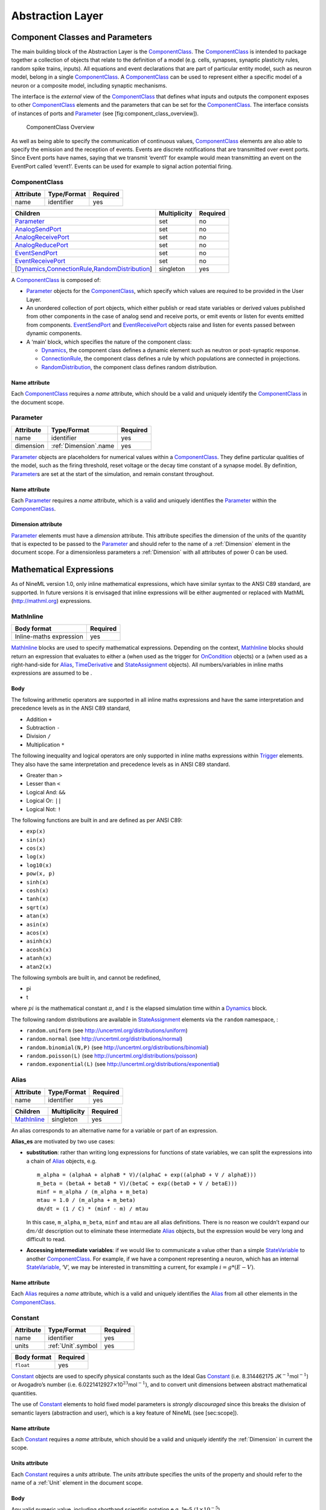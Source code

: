 *****************
Abstraction Layer
*****************

Component Classes and Parameters
================================

The main building block of the Abstraction Layer is the ComponentClass_.
The ComponentClass_ is intended to package together a collection of
objects that relate to the definition of a model (e.g. cells, synapses,
synaptic plasticity rules, random spike trains, inputs). All equations
and event declarations that are part of particular entity model, such as
neuron model, belong in a single ComponentClass_. A ComponentClass_ can be
used to represent either a specific model of a neuron or a composite
model, including synaptic mechanisms.

The interface is the *external* view of the ComponentClass_ that defines
what inputs and outputs the component exposes to other ComponentClass_
elements and the parameters that can be set for the ComponentClass_. The
interface consists of instances of ports and Parameter_ (see
[fig:component\_class\_overview]).

.. figure:: figures/component_simple.pdf
   :alt: ComponentClass Overview
   :width: 16.00000cm

   ComponentClass Overview

 

As well as being able to specify the communication of continuous values,
ComponentClass_ elements are also able to specify the emission and the
reception of events. Events are discrete notifications that are
transmitted over event ports. Since Event ports have names, saying that
we transmit ‘event1’ for example would mean transmitting an event on the
EventPort called ‘event1’. Events can be used for example to signal
action potential firing.

ComponentClass
--------------

+-----------+-------------+----------+
| Attribute | Type/Format | Required |
+===========+=============+==========+
| name      | identifier  | yes      |
+-----------+-------------+----------+

+---------------------------------------------------------+--------------+----------+
| Children                                                | Multiplicity | Required |
+=========================================================+==============+==========+
| Parameter_                                              | set          | no       |
+---------------------------------------------------------+--------------+----------+
| AnalogSendPort_                                         | set          | no       |
+---------------------------------------------------------+--------------+----------+
| AnalogReceivePort_                                      | set          | no       |
+---------------------------------------------------------+--------------+----------+
| AnalogReducePort_                                       | set          | no       |
+---------------------------------------------------------+--------------+----------+
| EventSendPort_                                          | set          | no       |
+---------------------------------------------------------+--------------+----------+
| EventReceivePort_                                       | set          | no       |
+---------------------------------------------------------+--------------+----------+
| [Dynamics_,\ ConnectionRule_\ ,\ RandomDistribution_\ ] | singleton    | yes      |
+---------------------------------------------------------+--------------+----------+

A ComponentClass_ is composed of:

-  Parameter_ objects for the ComponentClass_, which specify which values
   are required to be provided in the User Layer.

-  An unordered collection of port objects, which either publish or read
   state variables or derived values published from other components in
   the case of analog send and receive ports, or emit events or listen
   for events emitted from components. EventSendPort_ and
   EventReceivePort_ objects raise and listen for events passed between
   dynamic components.

-  A ‘main’ block, which specifies the nature of the component class:

   -  Dynamics_, the component class defines a dynamic element such as
      neutron or post-synaptic response.

   -  ConnectionRule_, the component class defines a rule by which
      populations are connected in projections.

   -  RandomDistribution_, the component class defines random
      distribution.

Name attribute
^^^^^^^^^^^^^^

Each ComponentClass_ requires a *name* attribute, which should be a valid
and uniquely identify the ComponentClass_ in the document scope.

Parameter
---------

+-----------+-----------------------+----------+
| Attribute | Type/Format           | Required |
+===========+=======================+==========+
| name      | identifier            | yes      |
+-----------+-----------------------+----------+
| dimension | :ref:`Dimension`.name | yes      |
+-----------+-----------------------+----------+

Parameter_ objects are placeholders for numerical values within a
ComponentClass_. They define particular qualities of the model, such as
the firing threshold, reset voltage or the decay time constant of a
synapse model. By definition, Parameter_\ s are set at the start of the
simulation, and remain constant throughout.

Name attribute
^^^^^^^^^^^^^^

Each Parameter_ requires a *name* attribute, which is a valid and
uniquely identifies the Parameter_ within the ComponentClass_.

Dimension attribute
^^^^^^^^^^^^^^^^^^^

Parameter_ elements must have a *dimension* attribute. This attribute
specifies the dimension of the units of the quantity that is expected to
be passed to the Parameter_ and should refer to the name of a :ref:`Dimension`
element in the document scope. For a dimensionless parameters a
:ref:`Dimension` with all attributes of power 0 can be used.

Mathematical Expressions
========================

As of NineML version 1.0, only inline mathematical expressions, which
have similar syntax to the ANSI C89 standard, are supported. In future
versions it is envisaged that inline expressions will be either
augmented or replaced with MathML (http://mathml.org) expressions.

MathInline
----------

+-------------------------+----------+
| Body format             | Required |
+=========================+==========+
| Inline-maths expression | yes      |
+-------------------------+----------+


MathInline_ blocks are used to specify mathematical expressions.
Depending on the context, MathInline_ blocks should return an expression
that evaluates to either a (when used as the trigger for OnCondition_
objects) or a (when used as a right-hand-side for Alias_, TimeDerivative_
and StateAssignment_ objects). All numbers/variables in inline maths
expressions are assumed to be .

Body
^^^^

The following arithmetic operators are supported in all inline maths
expressions and have the same interpretation and precedence levels as in
the ANSI C89 standard,

-  Addition ``+``

-  Subtraction ``-``

-  Division ``/``

-  Multiplication ``*``

The following inequality and logical operators are only supported in
inline maths expressions within Trigger_ elements. They also have the
same interpretation and precedence levels as in ANSI C89 standard.

-  Greater than ``>``

-  Lesser than ``<``

-  Logical And: ``&&``

-  Logical Or: ``||``

-  Logical Not: ``!``

The following functions are built in and are defined as per ANSI C89:

-  ``exp(x)``

-  ``sin(x)``

-  ``cos(x)``

-  ``log(x)``

-  ``log10(x)``

-  ``pow(x, p)``

-  ``sinh(x)``

-  ``cosh(x)``

-  ``tanh(x)``

-  ``sqrt(x)``

-  ``atan(x)``

-  ``asin(x)``

-  ``acos(x)``

-  ``asinh(x)``

-  ``acosh(x)``

-  ``atanh(x)``

-  ``atan2(x)``

The following symbols are built in, and cannot be redefined,

-  pi

-  t

where :math:`pi` is the mathematical constant :math:`\pi`, and :math:`t`
is the elapsed simulation time within a Dynamics_ block.

The following random distributions are available in StateAssignment_
elements via the ``random`` namespace, :

-  ``random.uniform`` (see http://uncertml.org/distributions/uniform)

-  ``random.normal`` (see http://uncertml.org/distributions/normal)

-  ``random.binomial(N,P)`` (see
   http://uncertml.org/distributions/binomial)

-  ``random.poisson(L)`` (see http://uncertml.org/distributions/poisson)

-  ``random.exponential(L)`` (see
   http://uncertml.org/distributions/exponential)

Alias
-----

+-----------+-------------+----------+
| Attribute | Type/Format | Required |
+===========+=============+==========+
| name      | identifier  | yes      |
+-----------+-------------+----------+

+-------------+--------------+----------+
| Children    | Multiplicity | Required |
+=============+==============+==========+
| MathInline_ | singleton    | yes      |
+-------------+--------------+----------+

An alias corresponds to an alternative name for a variable or part of an
expression.

**Alias_es** are motivated by two use cases:

-  **substitution**: rather than writing long expressions for functions
   of state variables, we can split the expressions into a chain of
   Alias_ objects, e.g.

   ::

       m_alpha = (alphaA + alphaB * V)/(alphaC + exp((alphaD + V / alphaE)))
       m_beta = (betaA + betaB * V)/(betaC + exp((betaD + V / betaE)))
       minf = m_alpha / (m_alpha + m_beta)
       mtau = 1.0 / (m_alpha + m_beta)
       dm/dt = (1 / C) * (minf - m) / mtau

   In this case, ``m_alpha``, ``m_beta``, ``minf`` and ``mtau`` are all
   alias definitions. There is no reason we couldn’t expand our
   :math:`\mathrm{d}m/\mathrm{d}t` description out to eliminate these
   intermediate Alias_ objects, but the expression would be very long and
   difficult to read.

-  **Accessing intermediate variables**: if we would like to communicate
   a value other than a simple StateVariable_ to another ComponentClass_.
   For example, if we have a component representing a neuron, which has
   an internal StateVariable_, ‘V’, we may be interested in transmitting
   a current, for example :math:`i=g*(E-V)`.

Name attribute
^^^^^^^^^^^^^^

Each Alias_ requires a *name* attribute, which is a valid and uniquely
identifies the Alias_ from all other elements in the ComponentClass_.

Constant
--------

+-----------+--------------------+----------+
| Attribute | Type/Format        | Required |
+===========+====================+==========+
| name      | identifier         | yes      |
+-----------+--------------------+----------+
| units     | :ref:`Unit`.symbol | yes      |
+-----------+--------------------+----------+

+-------------+----------+
| Body format | Required |
+=============+==========+
| ``float``   | yes      |
+-------------+----------+

Constant_ objects are used to specify physical constants such as the
Ideal Gas Constant_ (i.e. 8.314462175
JK\ :math:`^{-1}`\ mol\ :math:`^{-1}`) or Avogadro’s number (i.e.
6.0221412927\ :math:`\times`\ 10\ :math:`^{23}`\ mol\ :math:`^{-1}`),
and to convert unit dimensions between abstract mathematical quantities.

The use of Constant_ elements to hold fixed model parameters is *strongly
discouraged* since this breaks the division of semantic layers
(abstraction and user), which is a key feature of NineML (see
[sec:scope]).

Name attribute
^^^^^^^^^^^^^^

Each Constant_ requires a *name* attribute, which should be a valid and
uniquely identify the :ref:`Dimension` in current the scope.

Units attribute
^^^^^^^^^^^^^^^

Each Constant_ requires a *units* attribute. The *units* attribute
specifies the units of the property and should refer to the name of a
:ref:`Unit` element in the document scope.

Body
^^^^

Any valid numeric value, including shorthand scientific notation e.g.
1e-5 (:math:`1\times10^{-5}`).

Ports
=====

Ports allow components to communicate with each other during a
simulation. Ports can either transmit discrete events or continuous
streams of analog data. Events are typically used to transmit and
receive spikes between neutron model, whereas analog ports can be used
to model injected current and gap junctions between neuron models.

Ports are divided into sending, EventSendPort_ and AnalogSendPort_, and
receiving objects, EventReceivePort_, AnalogReceivePort_ and
AnalogReducePort_. With the exception of AnalogReducePort_ objects, each
receive port must be connected to exactly one matching (i.e.
analog\ :math:`\to`\ analog, event\ :math:`\to`\ event) send port, where
as a send port can be connected any number of receive ports.
AnalogReducePort_ objects can be connected to any number of
AnalogSendPort_ objects; the values of the connected ports are then
“reduced” to a single data stream using the *operator* provided to the
AnalogReducePort_.

AnalogSendPort
--------------

+-----------+----------------------------------+----------+
| Attribute | Type/Format                      | Required |
+===========+==================================+==========+
| name      | [StateVariable_,\ Alias_\ ].name | yes      |
+-----------+----------------------------------+----------+
| dimension | :ref:`Dimension`.name            | yes      |
+-----------+----------------------------------+----------+

AnalogSendPort_ objects allow variables from the current component to be
published externally so they can be read by other ComponentClass_
objects. Each AnalogSendPort_ can be connected to multiple
AnalogReceivePort_ and AnalogReducePort_ objects.

Name attribute
^^^^^^^^^^^^^^

Each AnalogSendPort_ requires a *name* attribute, which should refer to a
StateVariable_ or Alias_ within the current ComponentClass_.

Dimension attribute
^^^^^^^^^^^^^^^^^^^

Each AnalogSendPort_ requires a *dimension* attribute. This attribute
specifies the dimension of the units of the quantity that is expected to
be passed through the AnalogSendPort_ and should refer to the name of a
:ref:`Dimension` element in the document scope.

AnalogReceivePort
-----------------

+-----------+-----------------------+----------+
| Attribute | Type/Format           | Required |
+===========+=======================+==========+
| name      | identifier            | yes      |
+-----------+-----------------------+----------+
| dimension | :ref:`Dimension`.name | yes      |
+-----------+-----------------------+----------+

AnalogReceivePort_\ s allow variables that have been published externally
to be used within the current component. Each AnalogReceivePort_ must be
connected to exactly *one* AnalogSendPort_.

Name attribute
^^^^^^^^^^^^^^

Each AnalogReceivePort_ requires a *name* attribute, which is a valid and
uniquely identifies the AnalogReceivePort_ from all other elements in the
ComponentClass_.

Dimension attribute
^^^^^^^^^^^^^^^^^^^

Each AnalogReceivePort_ requires a *dimension* attribute. This attribute
specifies the dimension of the units of the quantity that is expected to
be passed through the AnalogReceivePort_ and should refer to the name of
a :ref:`Dimension` element in the document scope.

AnalogReducePort
----------------

+-----------+-----------------------+----------+
| Attribute | Type/Format           | Required |
+===========+=======================+==========+
| name      | identifier            | yes      |
+-----------+-----------------------+----------+
| dimension | :ref:`Dimension`.name | yes      |
+-----------+-----------------------+----------+
| operator  | \+                    | yes      |
+-----------+-----------------------+----------+

Reduce ports can receive data from any number of AnalogSendPort_ objects
(including none). An AnalogReducePort_ takes an additional operator
compared to an AnalogReceivePort_, operator, which specifies how the data
from multiple analog send ports should be combined to produce a single
value. Currently, the only supported operation is :math:`+`, which
calculates the sum of the incoming port values.

The motivation for AnalogReducePort_ is that it allows us to make our
ComponentClass_ definitions more general. For example, if we are defining
a neuron, we would define an AnalogReducePort_ called *InjectedCurrent*.
This allows us to write the membrane equation for that neuron as

:math:`\mathrm{d}V/\mathrm{d}t = (1/C) * InjectedCurrent`.

Then, when we connect this neuron to synapses, current-clamps, etc, we
simply need to connect the send ports containing the currents of these
ComponentClass_es to the *InjectedCurrent* reduce port, without having to
change our original ComponentClass_ definitions.

Name attribute
^^^^^^^^^^^^^^

Each AnalogReducePort_ requires a *name* attribute, which is a valid and
uniquely identifies the AnalogReducePort_ from all other elements in the
ComponentClass_.

Dimension attribute
^^^^^^^^^^^^^^^^^^^

Each AnalogReducePort_ requires a *dimension* attribute. This attribute
specifies the dimension of the units of the quantity that is expected to
be communicated through the AnalogReducePort_ and should refer to the
name of a :ref:`Dimension` element in the document scope.

Operator attribute
^^^^^^^^^^^^^^^^^^

Each AnalogReducePort_ requires an *operator* attribute. The operator
reduces the connected inputs to a single value at each time point. For
example the following port,

.. code-block:: xml

    <AnalogReducePort name="total_membrane_current" dimension="current" operator="+"/>

will take all of the electrical currents that have been connected to it
via AnalogSendPort_\ s and sum them to get the total current passing
through the membrane.

EventSendPort
-------------

+-----------+-------------+----------+
| Attribute | Type/Format | Required |
+===========+=============+==========+
| name      | identifier  | yes      |
+-----------+-------------+----------+

An EventSendPort_ specifies a channel over which events can be
transmitted from a component. Each EventSendPort_ can be connected any
number of EventReceivePort_ objects.

Name attribute
^^^^^^^^^^^^^^

Each EventSendPort_ requires a *name* attribute, which is a valid and
uniquely identifies the EventSendPort_ from all other elements in the
ComponentClass_.

EventReceivePort
----------------

+-----------+-------------+----------+
| Attribute | Type/Format | Required |
+===========+=============+==========+
| name      | identifier  | yes      |
+-----------+-------------+----------+

An EventReceivePort_ specifies a channel over which events can be
received by a component. Each EventReceivePort_ must be connected to
exactly *one* EventSendPort_.

Name attribute
^^^^^^^^^^^^^^

Each EventReceivePort_ requires a *name* attribute, which is a valid and
uniquely identifies the EventReceivePort_ from all other elements in the
ComponentClass_.

Dynamic Regimes
===============

Dynamics_ blocks define the dynamic equations of models such as neurons,
post-synaptic responses or plasticity of synaptic weights. In Dynamics_
blocks, state variables are evolved by one or more sets of ordinary
differential equations (ODE). Each set of equations is called a regime,
and only one regime can be active at a particular point in time. The
currently active regime can be changed by a transition event, which is
represented as a logical expression on the state variables. When the
logical expression evaluates to true, the transition must occur.

[fig:simple\_regime\_graph] illustrates a hypothetical transition graph
for a system with three state variables, :math:`X`, :math:`Y` and
:math:`Z`, which transitions between three ODE regimes, *regime1*,
*regime2* and *regime3*. At any time, the model will be in one and only
one of these regimes, and the state variables will evolve according to
the ODE of that regime.

.. figure:: figures/SimpleRegimeGraph.png
   :alt: The dynamics block for an example component.
   :width: 14.00000cm

   The dynamics block for an example component.

 

Dynamics
--------


+----------------+--------------+----------+
| Children       | Multiplicity | Required |
+================+==============+==========+
| StateVariable_ | set          | no       |
+----------------+--------------+----------+
| Regime_        | set          | yes      |
+----------------+--------------+----------+
| Alias_         | set          | no       |
+----------------+--------------+----------+
| Constant_      | set          | no       |
+----------------+--------------+----------+

The Dynamics_ block represents the *internal* mechanisms governing the
behaviour of the component. These dynamics are based on ordinary
differential equations (ODE) but may contain non-linear transitions
between different ODE regimes. The regime graph (e.g.
[fig:simple\_regime\_graph]) must contain at least one Regime_ element,
and contain no regime islands. At any given time, a component will be in
a single regime, and can change which regime it is in through
transitions.

.. note::
    Alias_ objects are defined in Dynamics_ blocks, not Regime_ blocks. This means
    that aliases are the same across all regimes.

StateVariable
-------------

+-----------+-----------------------+----------+
| Attribute | Type/Format           | Required |
+===========+=======================+==========+
| name      | identifier            | yes      |
+-----------+-----------------------+----------+
| dimension | :ref:`Dimension`.name | yes      |
+-----------+-----------------------+----------+

The state of the model is defined by a set of StateVariable_ objects. The
value of a StateVariable_ can change in two ways:

    -  continuously through TimeDerivative_ elements (in Regime_
       elements), which define how the StateVariable_ evolves over time,
       e.g. :math:`dX/dt=1-X`.

    -  discretely through StateAssignment_ (in OnCondition_ or OnEvent_
       transition elements), which make discrete changes to a
       StateVariable_ value, e.g. :math:`X = X + 1`.

Name attribute
^^^^^^^^^^^^^^

Each StateVariable_ requires a *name* attribute, which is a valid and
uniquely identifies the StateVariable_ from all other elements in the
ComponentClass_.

Dimension attribute
^^^^^^^^^^^^^^^^^^^

Each StateVariable_ requires a *dimension* attribute. This attribute
specifies the dimension of the units of the quantities that
StateVariable_ is expected to be initialised and updated with and should
refer to the name of a :ref:`Dimension` element in the document scope.

Regime
------

+-----------+-------------+----------+
| Attribute | Type/Format | Required |
+===========+=============+==========+
| name      | identifier  | yes      |
+-----------+-------------+----------+

+-----------------+--------------+----------+
| Children        | Multiplicity | Required |
+=================+==============+==========+
| TimeDerivative_ | set          | no       |
+-----------------+--------------+----------+
| OnCondition_    | set          | no       |
+-----------------+--------------+----------+
| OnEvent_        | set          | no       |
+-----------------+--------------+----------+

A Regime_ element represents a system of ODEs in time on StateVariable_.
As such, Regime_ defines how the state variables change (propagate in
time) between subsequent transitions.

Name attribute
^^^^^^^^^^^^^^

Each Regime_ requires a *name* attribute, which is a valid and uniquely
identifies the Regime_ from all other elements in the ComponentClass_.

TimeDerivative
--------------

+-----------+---------------------+----------+
| Attribute | Type/Format         | Required |
+-----------+---------------------+----------+
| variable  | StateVariable_.name | yes      |
+-----------+---------------------+----------+

+-------------+--------------+----------+
| Children    | Multiplicity | Required |
+=============+==============+==========+
| MathInline_ | singleton    | yes      |
+-------------+--------------+----------+

TimeDerivative_ elements contain a mathematical expression for the
right-hand side of the ODE

.. math:: \frac{\mathrm{d} variable}{\mathrm{d} t} = expression

which can contain of references to any combination of StateVariable_,
Parameter_, AnalogReceivePort_, AnalogReducePort_ and Alias_ elements with
the exception of aliases that are derived from RandomDistribution_
components. Therefore, only one TimeDerivative_ element is allowed per
StateVariable_ per Regime_. If a TimeDerivative_ for a StateVariable_ is not
defined in a Regime_, it is assumed to be zero.

Variable attribute
^^^^^^^^^^^^^^^^^^

Each TimeDerivative_ requires a *variable* attribute. This should refer
to the name of a StateVariable_ in the ComponentClass_. Only one
TimeDerivative_ is allowed per *variable* in each Regime_.

Transitions
===========

The currently active dynamic regime can be changed via transitions.
Transitions have instantaneous temporal extent (i.e. they are
event-like). There are two types of transitions, condition-triggered
transitions (see OnCondition_), which are evoked when an associated
trigger expression becomes true, or event-triggered transitions (see
OnEvent_), which are evoked when an associated event port receives an
event from an external component. Multiple state assignments can be
defined and multiple events can be sent within a single transition
block.

During either type of transition three instantaneous actions can occur:

-  The component transitions to a target regime (can be the same as the
   current regime)

-  State variables can be assigned new values (see StateAssignment_)

-  The component can send events (see OutputEvent_).

There is no order defined in transitions; this means that the order of
resolution of state assignments can be ambiguous. If, for example, we
have two transitions, T1 and T2, originating from the same Regime_, in
which T1 contains the state assignment *V=V+1* and T2 contains the
assignment *V=V\*V*, and both transitions are triggered simultaneously,
then there is no guarantee about the value of V. It is left to the user
to ensure such situations do not occur. Implementations should emit a
warning when they are detected.

OnCondition
-----------

+---------------+--------------+----------+
| Attribute     | Type/Format  | Required |
+---------------+--------------+----------+
| target_regime | Regime_.name | no       |
+---------------+--------------+----------+

+------------------+--------------+----------+
| Children         | Multiplicity | Required |
+==================+==============+==========+
| Trigger_         | singleton    | yes      |
+------------------+--------------+----------+
| StateAssignment_ | set          | no       |
+------------------+--------------+----------+
| OutputEvent_     | set          | no       |
+------------------+--------------+----------+

OnCondition_ blocks are activated when the mathematical expression in the
Trigger_ block becomes true. They are typically used to model spikes in
spiking neuron models, potentially emitting spike events and/or
transitioning to an explicit refractory regime.

Target_regime attribute
^^^^^^^^^^^^^^^^^^^^^^^

An OnEvent_ can have a *target_regime* attribute, which should refer to
the name of a Regime_ element in the ComponentClass_ that the dynamics
block will transition to when the trigger condition is met. If the
*target_regime* attribute is omitted the regime will transition to
itself.

OnEvent
-------

+---------------+------------------------+----------+
| Attribute     | Type/Format            | Required |
+---------------+------------------------+----------+
| target_regime | Regime_.name           | no       |
+---------------+------------------------+----------+
| port          | EventReceivePort_.name | yes      |
+---------------+------------------------+----------+

+------------------+--------------+----------+
| Children         | Multiplicity | Required |
+==================+==============+==========+
| StateAssignment_ | set          | no       |
+------------------+--------------+----------+
| OutputEvent_     | set          | no       |
+------------------+--------------+----------+

OnEvent_ blocks are activated when the dynamics component receives an
event from an external component on the port the OnEvent_ element is
“listening” to. They are typically used to model the transient response
to spike events from incoming synaptic connections.

*Cascading* of events, i.e. events triggering subsequent events, are
permitted, which in theory could be recursive through components
depending on their connectivity. It is the user’s responsibility to
ensure that infinite recursion does not occur with zero delay.
Implementations may decide to terminate after a given number of
recursive cascades of zero delay (say 1000) to prevent infinite loops,
but such limits should be modifiable by the user.

Port attribute
^^^^^^^^^^^^^^

Each OnEvent_ requires a *port* attribute. This should refer to the name
of an EventReceivePort_ in the ComponentClass_ interface.

Target_regime attribute
^^^^^^^^^^^^^^^^^^^^^^^

OnEvent_ can have a *targetRegime* attribute, which should refer to the
name of a Regime_ element in the ComponentClass_ that the dynamics block
will transition to when the OnEvent_ block is triggered by an incoming
event. If the *targetRegime* attribute is omitted the regime will
transition to itself.

Trigger
-------


+-------------+--------------+----------+
| Children    | Multiplicity | Required |
+=============+==============+==========+
| MathInline_ | singleton    | yes      |
+-------------+--------------+----------+

Trigger_ objects define when an OnCondition_ transition should occur. The
MathInline_ block of a Trigger_ can contain any arbitrary combination of
‘and’, ‘or’ and ‘negation’ *logical operations* (‘:math:`\&\&`’,
‘:math:`||`’ and ‘:math:`!`’ respectively) on the result of pure
inequality *relational operations* (‘:math:`>`’ and ‘:math:`<`’), which
follow the syntax and semantics of ANSI C89. The inequality expression
may contain references to StateVariable_, AnalogReceivePort_,
AnalogReducePort_, Parameter_ and Alias_ elements, with the exception of
Alias_ elements derived from random distributions. The OnCondition_ block
is triggered when the boolean result of the Trigger_ statement changes
from *false* to *true*.

StateAssignment
---------------

+-----------+---------------------+----------+
| Attribute | Type/Format         | Required |
+-----------+---------------------+----------+
| variable  | StateVariable_.name | yes      |
+-----------+---------------------+----------+

+-------------+--------------+----------+
| Children    | Multiplicity | Required |
+=============+==============+==========+
| MathInline_ | singleton    | yes      |
+-------------+--------------+----------+

StateAssignment_ elements allow discontinuous changes in the value of
state variables. Only one state assignment is allowed per variable per
transition block. The assignment expression may contain references to
StateVariable_, AnalogReceivePort_, AnalogReducePort_, Parameter_ and Alias_
elements, including Alias_ elements derived from random distributions.
State assignments are typically used to reset the membrane voltage after
an outgoing spike event or update post-synaptic response states after an
incoming spike event.

Variable attribute
^^^^^^^^^^^^^^^^^^

Each StateAssignment_ requires a *variable* attribute. This should refer
to the name of a StateVariable_ in the ComponentClass_. Only one
StateAssignment_ is allow per *variable* in each OnEvent_ or OnCondition_
block.

OutputEvent
-----------

+-----------+---------------------+----------+
| Attribute | Type/Format         | Required |
+===========+=====================+==========+
| port      | EventSendPort_.name | yes      |
+-----------+---------------------+----------+

OutputEvent_ elements specify events to be raised during a transition.
They are typically used to raise spike events from within OnCondition_
elements.

Port attribute
^^^^^^^^^^^^^^

Each OutputEvent_ requires a *port* attribute. This should refer to the
name of an EventSendPort_ in the ComponentClass_ interface.

Random Distributions
====================

Values for a property across all elements in a container (e.g. cells in
a population, post-synaptic responses, plasticity rules or delays in a
projection) can be defined as a random distribution by a :ref:`Component`
within a RandomDistribution_Value element. A random distribution component must
parameterize a ComponentClass_ with a RandomDistribution_ block; the
component class defines the random distribution family (e.g. normal,
cauchy, gamma, etc...). As of version 1.0, the only random distributions
available to the user are those defined in the standard library,
however, derived distributions are planned for future versions.

RandomDistribution
------------------

+------------------+-----------------------------------------------------------------+----------+
| Attribute        | Type/Format                                                     | Required |
+==================+=================================================================+==========+
| standard_library | `URL <http://en.wikipedia.org/wiki/Uniform_resource_locator>`__ | yes      |
+------------------+-----------------------------------------------------------------+----------+

The names and parameters of the random distribution in the standard
library match the UncertML definitions that can be found at
http://www.uncertml.org/distributions. The subset of the UncertML
distributions that should be implemented are by NineML compliant
packages are,

-  BernoulliDistribution

-  BetaDistribution

-  BinomialDistribution

-  CauchyDistribution

-  ChiSquareDistribution

-  DirichletDistribution

-  ExponentialDistribution

-  FDistribution

-  GammaDistribution

-  GeometricDistribution

-  HypergeometricDistribution

-  LaplaceDistribution

-  LogisticDistribution

-  LogNormalDistribution

-  MultinomialDistribution

-  NegativeBinomialDistribution

-  NormalDistribution

-  ParetoDistribution

-  PoissonDistribution

-  UniformDistribution

-  WeibullDistribution

.. note::
    Note: C implementations of these distributions are available in the
    GNU Scientific Library, http://www.gnu.org/software/gsl/

Standard_library attribute
^^^^^^^^^^^^^^^^^^^^^^^^^^

The *standard\_library* attribute is required and should point to a
`URL <http://en.wikipedia.org/wiki/Uniform_resource_locator>`__\ in the
http://www.uncertml.org/distributions/ directory.

Network Connectivity
====================

The connection rule for cells in the source and destination populations
of a :ref:`Projection` (i.e. the rule that determines which source cells are
connected to which destination cells) is defined by a connection-rule
component within the :ref:`Connectivity` element of the :ref:`Projection`. This
component must parameterize a ComponentClass_ with a ConnectionRule_
block, which describes the connection algorithm. As of version 1.0, the
only connection rules available to the user are those defined in the
standard library (e.g. all-to-all, one-to-one, probabilistic, etc...),
however, custom connectivity rules are planned for future versions.

ConnectionRule
--------------

+------------------+-----------------------------------------------------------------+----------+
| Attribute        | Type/Format                                                     | Required |
+==================+=================================================================+==========+
| standard_library | `URL <http://en.wikipedia.org/wiki/Uniform_resource_locator>`__ | yes      |
+------------------+-----------------------------------------------------------------+----------+

Connection rules must be one of 6 standard library types,
*all-to-all*, *one-to-one*, *probabilistic*, *explicit*,
*random-fan-out* and *random-fan-in*, provided to the
*standard\_libarary* attribute.
  
.. note::
    In future versions, built-in connectivity rules are to be replaced with
    mathematically expressed connection rules.

Standard_library attribute
^^^^^^^^^^^^^^^^^^^^^^^^^^

The *standard\_library* attribute is required and should point to the
`URL <http://en.wikipedia.org/wiki/Uniform_resource_locator>`__\ in
the
`http://nineml.net/9ML/1.0/connectionrules/ <http://nineml.net/9ML/1.0/\-connectionrules/>`__
directory that corresponds to the desired connection rule.

All cells in the source population are connected to all cells in the
destination population.

Each cell in the source population is connected to the cell in the
destination population with the corresponding index. Note that this
requires that the source and destination populations be the same size.

All cells in the source population are connected to cells in the
destination population with a probability defined by a parameter, which
should be named *probability*. The properties supplied to the
*probability* parameter should either be a :ref:`SingleValue` representing the
probability of a connection between all source and destination cell
pairs, or a :ref:`ArrayValue` or :ref:`ExternalArrayValue` of size :math:`M{\times}N`,
where :math:`M` and :math:`N` are the size of the source and destination
populations respectively. For array probabilities, the data in the
:ref:`ArrayValue` or :ref:`ExternalArrayValue` are ordered by the indices

.. math:: i_{\mathrm{prob}} = i_{\mathrm{source}} * N_{\mathrm{dest}} + i_{\mathrm{dest}}

where :math:`i_{\mathrm{prob}}`, :math:`i_{\mathrm{source}}` and
:math:`i_{\mathrm{dest}}` are the indices of the probability entry, and
the source and destination cells respectively, and
:math:`N_{\mathrm{dest}}` is the size of the destination population.

:ref:`Cell`\ s in the source population are connected to cells in the destination
population as specified by an explicit arrays. The source and
destination are defined via parameters, which should be named
*sourceIndicies* and *destinationIndicies* parameters respectively.

The properties supplied to the *sourceIndicies* parameter should be a
:ref:`ArrayValue` or :ref:`ExternalArrayValue` drawn from the set
:math:`\{1,\ldots,M\}` where :math:`M` is the size of the source
population and be the same length as the property supplied to the
*target-indices* parameter.

The properties supplied to the *destinationIndicies* parameter should be
a :ref:`ArrayValue` or :ref:`ExternalArrayValue` drawn from the set
:math:`\{1,\ldots,N\}` where :math:`N` is the size of the source
population and be the same length as the property supplied to the
*source-indices* parameter.

Each cell in the source population is connected to a fixed number of
randomly selected cells in the destination population. The number of
cells is specified by the parameter *number*. The property supplied to
the *number* parameter should be a :ref:`SingleValue`.

Each cell in the destination population is connected to a fixed number
of randomly selected cells in the source population. The number of cells
is specified by the parameter *number*. The property supplied to the
*number* parameter should be a :ref:`SingleValue`.
